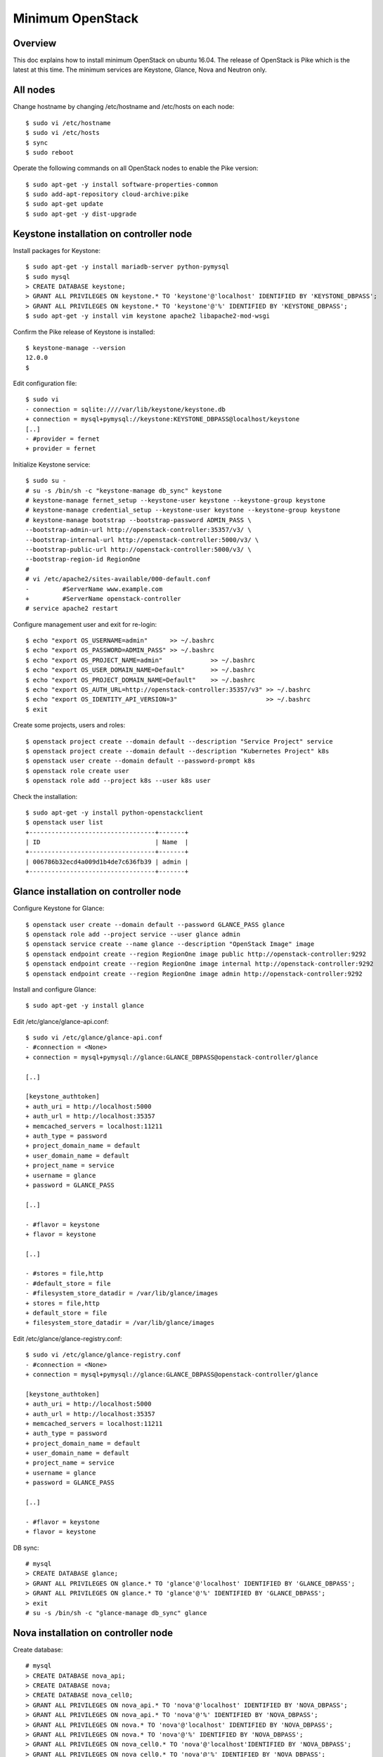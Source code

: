 Minimum OpenStack
=================

Overview
--------

This doc explains how to install minimum OpenStack on ubuntu 16.04.
The release of OpenStack is Pike which is the latest at this time.
The minimum services are Keystone, Glance, Nova and Neutron only.

All nodes
---------

Change hostname by changing /etc/hostname and /etc/hosts on each node::

 $ sudo vi /etc/hostname
 $ sudo vi /etc/hosts
 $ sync
 $ sudo reboot

Operate the following commands on all OpenStack nodes to enable the Pike version::

 $ sudo apt-get -y install software-properties-common
 $ sudo add-apt-repository cloud-archive:pike
 $ sudo apt-get update
 $ sudo apt-get -y dist-upgrade

Keystone installation on controller node
----------------------------------------

Install packages for Keystone::

 $ sudo apt-get -y install mariadb-server python-pymysql
 $ sudo mysql
 > CREATE DATABASE keystone;
 > GRANT ALL PRIVILEGES ON keystone.* TO 'keystone'@'localhost' IDENTIFIED BY 'KEYSTONE_DBPASS';
 > GRANT ALL PRIVILEGES ON keystone.* TO 'keystone'@'%' IDENTIFIED BY 'KEYSTONE_DBPASS';
 $ sudo apt-get -y install vim keystone apache2 libapache2-mod-wsgi

Confirm the Pike release of Keystone is installed::

 $ keystone-manage --version
 12.0.0
 $

Edit configuration file::

 $ sudo vi
 - connection = sqlite:////var/lib/keystone/keystone.db
 + connection = mysql+pymysql://keystone:KEYSTONE_DBPASS@localhost/keystone
 [..]
 - #provider = fernet
 + provider = fernet

Initialize Keystone service::

 $ sudo su -
 # su -s /bin/sh -c "keystone-manage db_sync" keystone
 # keystone-manage fernet_setup --keystone-user keystone --keystone-group keystone
 # keystone-manage credential_setup --keystone-user keystone --keystone-group keystone
 # keystone-manage bootstrap --bootstrap-password ADMIN_PASS \
 --bootstrap-admin-url http://openstack-controller:35357/v3/ \
 --bootstrap-internal-url http://openstack-controller:5000/v3/ \
 --bootstrap-public-url http://openstack-controller:5000/v3/ \
 --bootstrap-region-id RegionOne
 #
 # vi /etc/apache2/sites-available/000-default.conf
 -         #ServerName www.example.com
 +         #ServerName openstack-controller
 # service apache2 restart

Configure management user and exit for re-login::

 $ echo "export OS_USERNAME=admin"      >> ~/.bashrc
 $ echo "export OS_PASSWORD=ADMIN_PASS" >> ~/.bashrc
 $ echo "export OS_PROJECT_NAME=admin"             >> ~/.bashrc
 $ echo "export OS_USER_DOMAIN_NAME=Default"       >> ~/.bashrc
 $ echo "export OS_PROJECT_DOMAIN_NAME=Default"    >> ~/.bashrc
 $ echo "export OS_AUTH_URL=http://openstack-controller:35357/v3" >> ~/.bashrc
 $ echo "export OS_IDENTITY_API_VERSION=3"                        >> ~/.bashrc
 $ exit

Create some projects, users and roles::

 $ openstack project create --domain default --description "Service Project" service
 $ openstack project create --domain default --description "Kubernetes Project" k8s
 $ openstack user create --domain default --password-prompt k8s
 $ openstack role create user
 $ openstack role add --project k8s --user k8s user

Check the installation::

 $ sudo apt-get -y install python-openstackclient
 $ openstack user list
 +----------------------------------+-------+
 | ID                               | Name  |
 +----------------------------------+-------+
 | 006786b32ecd4a009d1b4de7c636fb39 | admin |
 +----------------------------------+-------+

Glance installation on controller node
--------------------------------------

Configure Keystone for Glance::

 $ openstack user create --domain default --password GLANCE_PASS glance
 $ openstack role add --project service --user glance admin
 $ openstack service create --name glance --description "OpenStack Image" image
 $ openstack endpoint create --region RegionOne image public http://openstack-controller:9292
 $ openstack endpoint create --region RegionOne image internal http://openstack-controller:9292
 $ openstack endpoint create --region RegionOne image admin http://openstack-controller:9292
 
Install and configure Glance::

 $ sudo apt-get -y install glance

Edit /etc/glance/glance-api.conf::

 $ sudo vi /etc/glance/glance-api.conf
 - #connection = <None>
 + connection = mysql+pymysql://glance:GLANCE_DBPASS@openstack-controller/glance

 [..]

 [keystone_authtoken]
 + auth_uri = http://localhost:5000
 + auth_url = http://localhost:35357
 + memcached_servers = localhost:11211
 + auth_type = password
 + project_domain_name = default
 + user_domain_name = default
 + project_name = service
 + username = glance
 + password = GLANCE_PASS

 [..]

 - #flavor = keystone
 + flavor = keystone

 [..]

 - #stores = file,http
 - #default_store = file
 - #filesystem_store_datadir = /var/lib/glance/images
 + stores = file,http
 + default_store = file
 + filesystem_store_datadir = /var/lib/glance/images

Edit /etc/glance/glance-registry.conf::

 $ sudo vi /etc/glance/glance-registry.conf
 - #connection = <None>
 + connection = mysql+pymysql://glance:GLANCE_DBPASS@openstack-controller/glance

 [keystone_authtoken]
 + auth_uri = http://localhost:5000
 + auth_url = http://localhost:35357
 + memcached_servers = localhost:11211
 + auth_type = password
 + project_domain_name = default
 + user_domain_name = default
 + project_name = service
 + username = glance
 + password = GLANCE_PASS

 [..]

 - #flavor = keystone
 + flavor = keystone

DB sync::

 # mysql
 > CREATE DATABASE glance;
 > GRANT ALL PRIVILEGES ON glance.* TO 'glance'@'localhost' IDENTIFIED BY 'GLANCE_DBPASS';
 > GRANT ALL PRIVILEGES ON glance.* TO 'glance'@'%' IDENTIFIED BY 'GLANCE_DBPASS';
 > exit
 # su -s /bin/sh -c "glance-manage db_sync" glance

Nova installation on controller node
------------------------------------

Create database::

 # mysql
 > CREATE DATABASE nova_api;
 > CREATE DATABASE nova;
 > CREATE DATABASE nova_cell0;
 > GRANT ALL PRIVILEGES ON nova_api.* TO 'nova'@'localhost' IDENTIFIED BY 'NOVA_DBPASS';
 > GRANT ALL PRIVILEGES ON nova_api.* TO 'nova'@'%' IDENTIFIED BY 'NOVA_DBPASS';
 > GRANT ALL PRIVILEGES ON nova.* TO 'nova'@'localhost' IDENTIFIED BY 'NOVA_DBPASS';
 > GRANT ALL PRIVILEGES ON nova.* TO 'nova'@'%' IDENTIFIED BY 'NOVA_DBPASS';
 > GRANT ALL PRIVILEGES ON nova_cell0.* TO 'nova'@'localhost'IDENTIFIED BY 'NOVA_DBPASS';
 > GRANT ALL PRIVILEGES ON nova_cell0.* TO 'nova'@'%' IDENTIFIED BY 'NOVA_DBPASS';
 > exit

Configure Keystone for Nova service::

 $ openstack user create --domain default --password NOVA_PASS nova
 $ openstack role add --project service --user nova admin
 $ openstack service create --name nova --description "OpenStack Compute" compute
 $ openstack endpoint create --region RegionOne compute public http://openstack-controller:8774/v2.1
 $ openstack endpoint create --region RegionOne compute internal http://openstack-controller:8774/v2.1
 $ openstack endpoint create --region RegionOne compute admin http://openstack-controller:8774/v2.1

NOTE: Trying to avoid using placement API

Install packages::

 $ sudo apt-get -y install nova-api nova-conductor nova-consoleauth nova-novncproxy nova-scheduler

Edit /etc/nova/nova.conf::

 $ sudo vi /etc/nova/nova.conf
 [api_database]
 - connection = sqlite:////var/lib/nova/nova_api.sqlite
 + connection = mysql+pymysql://nova:NOVA_DBPASS@openstack-controller/nova_api

 [database]
 - connection = sqlite:////var/lib/nova/nova.sqlite
 + connection = mysql+pymysql://nova:NOVA_DBPASS@openstack-controller/nova

 [DEFAULT]
 - log_dir = /var/log/nova

 - #transport_url = <None>
 + transport_url = rabbit://openstack:RABBIT_PASS@openstack-controller

 - #auth_strategy = keystone
 + auth_strategy = keystone

 - #my_ip = <host_ipv4>
 + my_ip = 192.168.1.1    <<<<<<<<<NEED TO FIX THIS AFTER GETTING NIC>>>>>>>>>>>>>

 - # use_neutron = true
 + use_neutron = true

 - # firewall_driver = nova.virt.firewall.NoopFirewallDriver
 + firewall_driver = nova.virt.firewall.NoopFirewallDriver

 [keystone_authtoken]
 + auth_uri = http://localhost:5000
 + auth_url = http://localhost:35357
 + memcached_servers = localhost:11211
 + auth_type = password
 + project_domain_name = default
 + user_domain_name = default
 + project_name = service
 + username = nova
 + password = NOVA_PASS

 [vnc]
 - #enabled = true
 - #vncserver_listen = 127.0.0.1
 - #vncserver_proxyclient_address = 127.0.0.1
 + enabled = true
 + vncserver_listen = $my_ip
 + vncserver_proxyclient_address = $my_ip

 [glance]
 - #api_servers = <None>
 + api_servers = http://openstack-controller:9292

 [oslo_concurrency]
 - #lock_path = /tmp
 + lock_path = /var/lib/nova/tmp

Sync database::

 # su -s /bin/sh -c "nova-manage api_db sync" nova
 # su -s /bin/sh -c "nova-manage cell_v2 map_cell0" nova
 # su -s /bin/sh -c "nova-manage cell_v2 create_cell --name=cell1 --verbose" nova
 # su -s /bin/sh -c "nova-manage db sync" nova

